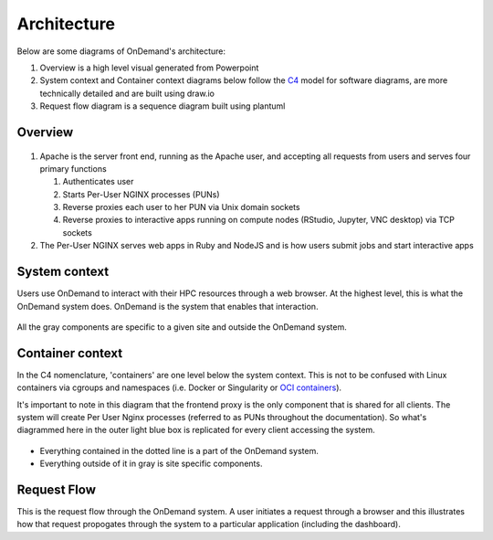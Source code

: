 .. _architecture:

Architecture
============

Below are some diagrams of OnDemand's architecture:

#. Overview is a high level visual generated from Powerpoint
#. System context and Container context diagrams below follow the `C4 <https://c4model.com/>`_
   model for software diagrams, are more technically detailed and are built using draw.io
#. Request flow diagram is a sequence diagram built using plantuml

Overview
--------


.. figure:: /architecture/ood_overview.png

#. Apache is the server front end, running as the Apache user, and accepting all requests from users and serves four primary functions

   #. Authenticates user
   #. Starts Per-User NGINX processes (PUNs)
   #. Reverse proxies each user to her PUN via Unix domain sockets
   #. Reverse proxies to interactive apps running on compute nodes (RStudio, Jupyter, VNC desktop) via TCP sockets

#. The Per-User NGINX serves web apps in Ruby and NodeJS and is how users submit jobs and start interactive apps


System context
-----------------------

Users use OnDemand to interact with their HPC resources through a web browser.
At the highest level, this is what the OnDemand system does.  OnDemand is the
system that enables that interaction.


.. figure:: /architecture/ood_system_view.png

All the gray components are specific to a given site and outside the OnDemand
system.

Container context
-----------------------

In the C4 nomenclature, 'containers' are one level below the system context. This is
not to be confused with Linux containers via cgroups and namespaces (i.e. Docker or
Singularity or `OCI containers <https://www.opencontainers.org/>`_).

It's important to note in this diagram that the frontend proxy is the only
component that is shared for all clients. The system will create Per User
Nginx processes (referred to as PUNs throughout the documentation). So what's diagrammed
here in the outer light blue box is replicated for every client accessing the
system.

.. figure:: /architecture/ood_container_view.png

* Everything contained in the dotted line is a part of the OnDemand system.
* Everything outside of it in gray is site specific components.

Request Flow
-----------------------

This is the request flow through the OnDemand system. A user initiates a
request through a browser and this illustrates how that request propogates
through the system to a particular application (including the dashboard).

.. uml:: architecture/request-flow.uml


